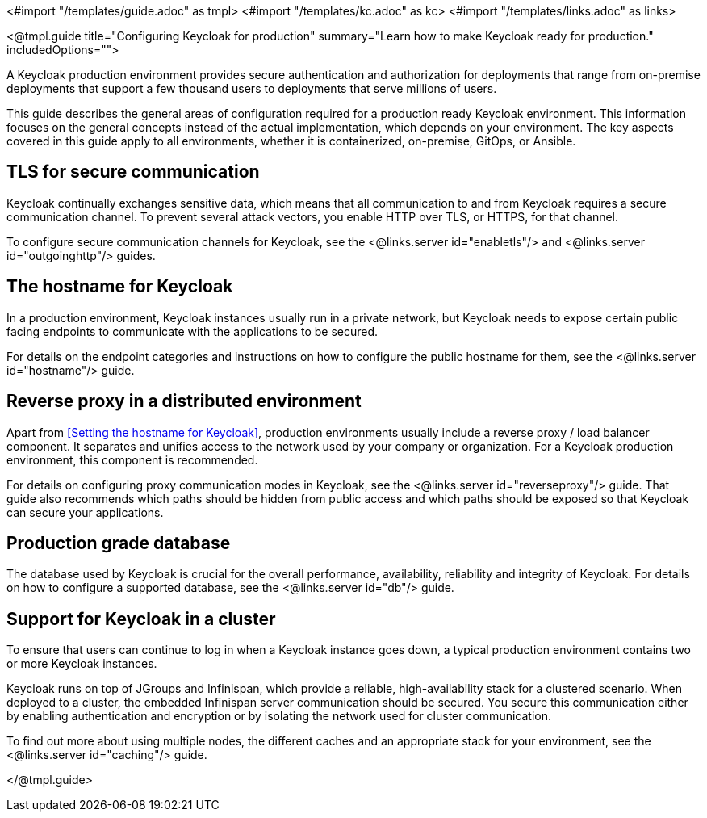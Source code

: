 <#import "/templates/guide.adoc" as tmpl>
<#import "/templates/kc.adoc" as kc>
<#import "/templates/links.adoc" as links>

<@tmpl.guide
title="Configuring Keycloak for production"
summary="Learn how to make Keycloak ready for production."
includedOptions="">

A Keycloak production environment provides secure authentication and authorization for deployments that range from on-premise deployments that support a few thousand users to deployments that serve millions of users.

This guide describes the general areas of configuration required for a production ready Keycloak environment. This information focuses on the general concepts instead of the actual implementation, which depends on your environment. The key aspects covered in this guide apply to all environments, whether it is containerized, on-premise, GitOps, or Ansible.

== TLS for secure communication
Keycloak continually exchanges sensitive data, which means that all communication to and from Keycloak requires a secure communication channel. To prevent several attack vectors, you enable HTTP over TLS, or HTTPS, for that channel.

To configure secure communication channels for Keycloak, see the <@links.server id="enabletls"/> and <@links.server id="outgoinghttp"/> guides.

== The hostname for Keycloak
In a production environment, Keycloak instances usually run in a private network, but Keycloak needs to expose certain public facing endpoints to communicate with the applications to be secured.

For details on the endpoint categories and instructions on how to configure the public hostname for them, see the <@links.server id="hostname"/> guide.

== Reverse proxy in a distributed environment
Apart from <<Setting the hostname for Keycloak>>, production environments usually include a reverse proxy / load balancer component. It separates and unifies access to the network used by your company or organization. For a Keycloak production environment, this component is recommended.

For details on configuring proxy communication modes in Keycloak, see the <@links.server id="reverseproxy"/> guide. That guide also recommends which paths should be hidden from public access and which paths should be exposed so that Keycloak can secure your applications.

== Production grade database
The database used by Keycloak is crucial for the overall performance, availability, reliability and integrity of Keycloak. For details on how to configure a supported database, see the <@links.server id="db"/> guide. 

== Support for Keycloak in a cluster
To ensure that users can continue to log in when a Keycloak instance goes down, a typical production environment contains two or more Keycloak instances.

Keycloak runs on top of JGroups and Infinispan, which provide a reliable, high-availability stack for a clustered scenario. When deployed to a cluster, the embedded Infinispan server communication should be secured. You secure this communication either by enabling authentication and encryption or by isolating the network used for cluster communication.

To find out more about using multiple nodes, the different caches and an appropriate stack for your environment, see the <@links.server id="caching"/> guide.

</@tmpl.guide>
